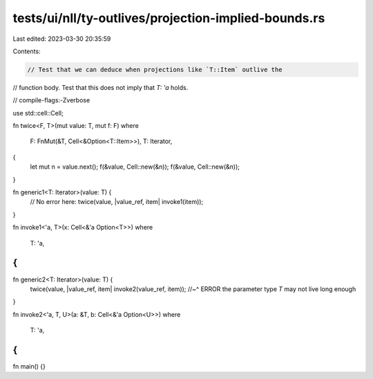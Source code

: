 tests/ui/nll/ty-outlives/projection-implied-bounds.rs
=====================================================

Last edited: 2023-03-30 20:35:59

Contents:

.. code-block:: rs

    // Test that we can deduce when projections like `T::Item` outlive the
// function body. Test that this does not imply that `T: 'a` holds.

// compile-flags:-Zverbose

use std::cell::Cell;

fn twice<F, T>(mut value: T, mut f: F)
where
    F: FnMut(&T, Cell<&Option<T::Item>>),
    T: Iterator,
{
    let mut n = value.next();
    f(&value, Cell::new(&n));
    f(&value, Cell::new(&n));
}

fn generic1<T: Iterator>(value: T) {
    // No error here:
    twice(value, |value_ref, item| invoke1(item));
}

fn invoke1<'a, T>(x: Cell<&'a Option<T>>)
where
    T: 'a,
{
}

fn generic2<T: Iterator>(value: T) {
    twice(value, |value_ref, item| invoke2(value_ref, item));
    //~^ ERROR the parameter type `T` may not live long enough
}

fn invoke2<'a, T, U>(a: &T, b: Cell<&'a Option<U>>)
where
    T: 'a,
{
}

fn main() {}


